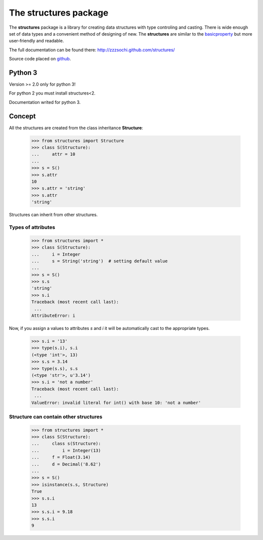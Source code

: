 ==========================
The **structures** package
==========================

The **structures** package is a library for creating data structures with
type controling and casting. There is wide enough set of data types and
a convenient method of designing of new.
The **structures** are similar to the basicproperty_ but more user-friendly
and readable.

.. _basicproperty: http://python.org/pypi/basicproperty

The full documentation can be found there: http://zzzsochi.github.com/structures/

Source code placed on github_.

.. _github: https://github.com/zzzsochi/structures


Python 3
========

Version >= 2.0 only for python 3!

For python 2 you must install structures<2.

Documentation writed for python 3.


Concept
=======

All the structures are created from the class inheritance **Structure**:

    >>> from structures import Structure
    >>> class S(Structure):
    ...     attr = 10
    ... 
    >>> s = S()
    >>> s.attr
    10
    >>> s.attr = 'string'
    >>> s.attr
    'string'

Structures can inherit from other structures.


Types of attributes
~~~~~~~~~~~~~~~~~~~

    >>> from structures import *
    >>> class S(Structure):
    ...     i = Integer
    ...     s = String('string')  # setting default value
    ...
    >>> s = S()
    >>> s.s
    'string'
    >>> s.i
    Traceback (most recent call last):
     ...
    AttributeError: i

Now, if you assign a values to attributes *s* and *i* it will be
automatically cast to the appropriate types.

    >>> s.i = '13'
    >>> type(s.i), s.i
    (<type 'int'>, 13)
    >>> s.s = 3.14
    >>> type(s.s), s.s
    (<type 'str'>, u'3.14')
    >>> s.i = 'not a number'
    Traceback (most recent call last):
     ...
    ValueError: invalid literal for int() with base 10: 'not a number'


Structure can contain other structures
~~~~~~~~~~~~~~~~~~~~~~~~~~~~~~~~~~~~~~

    >>> from structures import *
    >>> class S(Structure):
    ...     class s(Structure):
    ...         i = Integer(13)
    ...     f = Float(3.14)
    ...     d = Decimal('8.62')
    ...
    >>> s = S()
    >>> isinstance(s.s, Structure)
    True
    >>> s.s.i
    13
    >>> s.s.i = 9.18
    >>> s.s.i
    9


